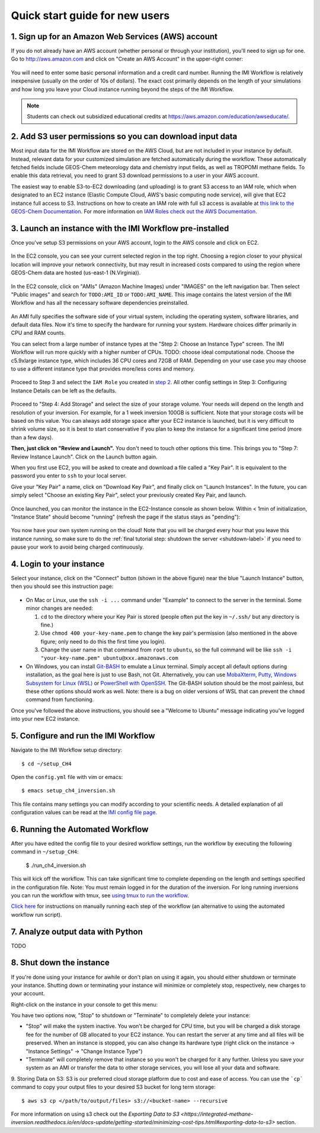 .. _quick-start-label:

Quick start guide for new users
===============================


1. Sign up for an Amazon Web Services (AWS) account
---------------------------------------------------

If you do not already have an AWS account (whether personal or through your institution), you'll need to sign up for one.
Go to http://aws.amazon.com and click on "Create an AWS Account" in the upper-right corner:

.. figure:: img/create_aws_account.png
  :target: https://aws.amazon.com
  :width: 400 px

You will need to enter some basic personal information and a credit card number. Running the IMI Workflow is relatively inexpensive (usually on the order of 10s of dollars).
The exact cost primarily depends on the length of your simulations and how long you leave your Cloud instance running beyond the steps of the IMI Workflow.

.. note::
  Students can check out subsidized educational credits at https://aws.amazon.com/education/awseducate/.
  

2. Add S3 user permissions so you can download input data
---------------------------------------------------------

Most input data for the IMI Workflow are stored on the AWS Cloud, but are not included in your instance by default. Instead, relevant data
for your customized simulation are fetched automatically during the workflow. These automatically fetched fields include GEOS-Chem meteorology data and chemistry input fields,
as well as TROPOMI methane fields. To enable this data retrieval, you need to grant S3 download permissions to a user in your AWS account.


The easiest way to enable S3-to-EC2 downloading (and uploading) is to grant S3 access to an IAM role, which when designated to an EC2 instance (Elastic Compute Cloud, AWS's basic computing node service), will give that EC2 instance full access to S3. Instructions on how to create an IAM role with full s3 access is available at `this link to the GEOS-Chem Documentation <https://cloud-gc.readthedocs.io/en/latest/chapter03_advanced-tutorial/iam-role.html#create-a-new-iam-role>`_. For more information on `IAM Roles check out the AWS Documentation <https://docs.aws.amazon.com/IAM/latest/UserGuide/id_roles.html>`_.



3. Launch an instance with the IMI Workflow pre-installed
---------------------------------------------------------

Once you've setup S3 permissions on your AWS account, login to the AWS console and click on EC2.

.. figure:: img/main_console.png
  :width: 600 px

In the EC2 console, you can see your current selected region in the top right.
Choosing a region closer to your physical location will improve your network connectivity, but may result in increased costs compared to using the region where GEOS-Chem data are hosted (us-east-1 (N.Virginia)).

.. figure:: img/region_list.png
  :width: 300 px

.. _choose_ami-label:

In the EC2 console, click on "AMIs" (Amazon Machine Images) under "IMAGES" on the left navigation bar. Then select "Public images" and search for ``TODO:AMI_ID`` or ``TODO:AMI_NAME``.
This image contains the latest version of the IMI Workflow and has all the necessary software dependencies preinstalled.

.. figure:: img/search_ami.png

An AMI fully specifies the software side of your virtual system, including the operating system, software libraries, and default data files. 
Now it's time to specify the hardware for running your system. Hardware choices differ primarily in CPU and RAM counts. 

You can select from a large number of instance types at the "Step 2: Choose an Instance Type" screen. The IMI Workflow will run more quickly with a higher number of CPUs. 
TODO: choose ideal computational node. Choose the c5.9xlarge instance type, which includes 36 CPU cores and 72GB of RAM. Depending on your use case you may choose to use a different instance type that provides more/less cores and memory.

.. figure:: img/choose_instance_type.png

.. _skip-ec2-config-label:


Proceed to Step 3 and select the ``IAM Role`` you created in `step 2 <2. Add S3 user permissions so you can download input data>`_. All other config settings in Step 3: Configuring Instance Details can be left as the defaults.

.. figure:: img/assign_iam_to_ec2.png

Proceed to "Step 4: Add Storage" and select the size of your storage volume. Your needs will depend on the length and resolution of your inversion. For example, for a 1 week inversion 100GB is sufficient. Note that your storage costs will be based on this value. You can always add storage space after your EC2 instance is launched, but it is very difficult to shrink volume size, so it is best to start conservative if you plan to keep the instance for a significant time period (more than a few days).


**Then, just click on "Review and Launch".** You don't need to touch other options this time. This brings you to "Step 7: Review Instance Launch". Click on the Launch button again.

.. _keypair-label:

When you first use EC2, you will be asked to create and download a file called a "Key Pair". It is equivalent to the password you enter to ``ssh`` to your local server.

Give your "Key Pair" a name, click on "Download Key Pair", and finally click on "Launch Instances". In the future, you can simply select "Choose an existing Key Pair", select your previously created Key Pair, and launch.

.. figure:: img/key_pair.png
  :width: 500 px


Once launched, you can monitor the instance in the EC2-Instance console as shown below. Within < 1min of initialization, "Instance State" should become "running" (refresh the page if the status stays as "pending"):

.. figure:: img/running_instance.png

You now have your own system running on the cloud! Note that you will be charged every hour that you leave this instance running, so make sure to do the 
:ref:`final tutorial step: shutdown the server <shutdown-label>` if you need to pause your work to avoid being charged continuously.

.. _login_ec2-label:

4. Login to your instance
------------------------------

Select your instance, click on the "Connect" button (shown in the above figure) near the blue "Launch Instance" button, then you should see this instruction page:

.. figure:: img/connect_instruction.png
  :width: 500 px

- On Mac or Linux, use the ``ssh -i ...`` command under "Example" to connect to the server in the terminal. Some minor changes are needed:

  (1) ``cd`` to the directory where your Key Pair is stored (people often put the key in ``~/.ssh/`` but any directory is fine.)
  (2) Use ``chmod 400 your-key-name.pem`` to change the key pair's permission (also mentioned in the above figure; only need to do this the first time you login).
  (3) Change the user name in that command from ``root`` to ``ubuntu``, so the full command will be like ``ssh -i "your-key-name.pem" ubuntu@xxx.amazonaws.com``

- On Windows, you can install `Git-BASH <https://gitforwindows.org>`_ to emulate a Linux terminal. Simply accept all default options during installation, as the goal here is just to use Bash, not Git. 
  Alternatively, you can use `MobaXterm <http://angus.readthedocs.io/en/2016/amazon/log-in-with-mobaxterm-win.html>`_, `Putty <https://docs.aws.amazon.com/AWSEC2/latest/UserGuide/putty.html>`_, `Windows Subsystem for Linux (WSL) <https://docs.aws.amazon.com/AWSEC2/latest/UserGuide/WSL.html>`_ or `PowerShell with OpenSSH <https://blogs.msdn.microsoft.com/powershell/2017/12/15/using-the-openssh-beta-in-windows-10-fall-creators-update-and-windows-server-1709/>`_. The Git-BASH solution should be the most painless, but these other options should work as well. Note: there is a bug on older versions of WSL that can prevent the ``chmod`` command from functioning.



Once you've followed the above instructions, you should see a "Welcome to Ubuntu" message indicating you've logged into your new EC2 instance.


5. Configure and run the IMI Workflow
-------------------------------------

Navigate to the IMI Workflow setup directory::

  $ cd ~/setup_CH4

Open the ``config.yml`` file with vim or emacs::

  $ emacs setup_ch4_inversion.sh


This file contains many settings you can modify according to your scientific needs. A detailed explanation of all configuration values can be read at the `IMI config file page <imi-config-file>`_.

6. Running the Automated Workflow
---------------------------------
After you have edited the config file to your desired workflow settings, run the workflow by executing the following command in ``~/setup_CH4``:
  
  $ ./run_ch4_inversion.sh

This will kick off the workflow. This can take significant time to complete depending on the length and settings specified in the configuration file. Note: You must remain logged in for the duration of the inversion. For long running inversions you can run the workflow with tmux, see `using tmux to run the workflow <running-with-tmux>`_.

`Click here <manual-running>`_ for instructions on manually running each step of the workflow (an alternative to using the automated workflow run script).


7. Analyze output data with Python
----------------------------------

TODO


.. _shutdown-label:

8. Shut down the instance
-------------------------

If you're done using your instance for awhile or don't plan on using it again, you should either shutdown or terminate your instance. 
Shutting down or terminating your instance will minimize or completely stop, respectively, new charges to your account.


Right-click on the instance in your console to get this menu:

.. image:: img/terminate.png

You have two options now, "Stop" to shutdown or "Terminate" to completely delete your instance:

- "Stop" will make the system inactive. You won't be charged for CPU time, but you will be charged a disk storage fee for the number of GB allocated to your EC2 instance. You can restart the server at any time and all files will be preserved. When an instance is stopped, you can also change its hardware type (right click on the instance -> "Instance Settings" -> "Change Instance Type") 
- "Terminate" will completely remove that instance so you won't be charged for it any further.
  Unless you save your system as an AMI or transfer the data to other storage services, you will lose all your data and software.

9. Storing Data on S3:
S3 is our preferred cloud storage platform due to cost and ease of access. You can use the ```cp``` command to copy your output files to your desired S3 bucket for long term storage::

  $ aws s3 cp </path/to/output/files> s3://<bucket-name> --recursive

For more information on using s3 check out the `Exporting Data to S3 <https://integrated-methane-inversion.readthedocs.io/en/docs-update/getting-started/minimizing-cost-tips.html#exporting-data-to-s3>` section.
